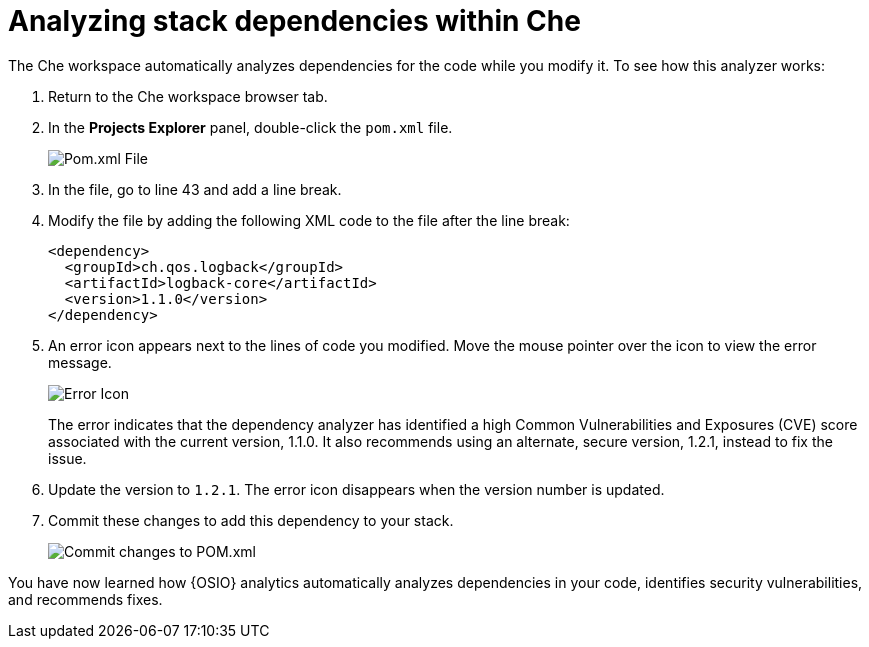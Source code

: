 [id="analyze_che_dependencies"]
= Analyzing stack dependencies within Che

The Che workspace automatically analyzes dependencies for the code while you modify it. To see how this analyzer works:

. Return to the Che workspace browser tab.
. In the *Projects Explorer* panel, double-click the `pom.xml` file.
+
image::pomxml.png[Pom.xml File]
+
. In the file, go to line 43 and add a line break.
. Modify the file by adding the following XML code to the file after the line break:
+
[source,xml]
----
<dependency>
  <groupId>ch.qos.logback</groupId>
  <artifactId>logback-core</artifactId>
  <version>1.1.0</version>
</dependency>
----
+
. An error icon appears next to the lines of code you modified. Move the mouse pointer over the icon to view the error message.
+
image::red_x.png[Error Icon]
+
The error indicates that the dependency analyzer has identified a high Common Vulnerabilities and Exposures (CVE) score associated with the current version, 1.1.0. It also recommends using an alternate, secure version, 1.2.1, instead to fix the issue.

. Update the version to `1.2.1`. The error icon disappears when the version number is updated.

. Commit these changes to add this dependency to your stack.
+
image::commit_pom.png[Commit changes to POM.xml]

You have now learned how {OSIO} analytics automatically analyzes dependencies in your code, identifies security vulnerabilities, and recommends fixes.
